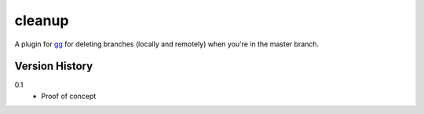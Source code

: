 =======
cleanup
=======

A plugin for `gg <https://github.com/peterbe/gg>`_ for deleting
branches (locally and remotely) when you're in the master branch.


Version History
===============

0.1
  * Proof of concept
